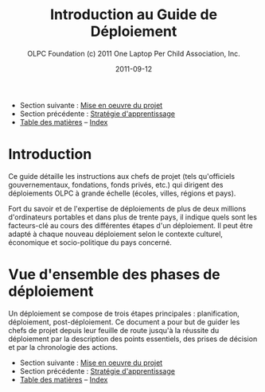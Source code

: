 ﻿#+TITLE: Introduction au Guide de Déploiement
#+AUTHOR: OLPC Foundation (c) 2011 One Laptop Per Child Association, Inc.
#+DATE: 2011-09-12
#+OPTIONS: toc:nil

- Section suivante : [[file:olpc-deployment-guide-realisation-projet.org][Mise en oeuvre du projet]]
- Section précédente : [[file:olpc-deployment-guide-strategie-apprentissage.org][Stratégie d'apprentissage]]
- [[file:index.org][Table des matières]] -- [[file:theindex.org][Index]]

* Introduction

Ce guide détaille les instructions aux chefs de projet (tels qu'officiels
gouvernementaux, fondations, fonds privés, etc.) qui dirigent des
déploiements OLPC à grande échelle (écoles, villes, régions et pays).

Fort du savoir et de l'expertise de déploiements de plus de deux millions
d'ordinateurs portables et dans plus de trente pays, il indique quels sont
les facteurs-clé au cours des différentes étapes d'un déploiement. Il peut
être adapté à chaque nouveau déploiement selon le contexte culturel,
économique et socio-politique du pays concerné.

* Vue d'ensemble des phases de déploiement

Un déploiement se compose de trois étapes principales : planification,
déploiement, post-déploiement. Ce document a pour but de guider les chefs
de projet depuis leur feuille de route jusqu'à la réussite du déploiement
par la description des points essentiels, des prises de décision et par la
chronologie des actions.

[[file:~/install/git/OLPC-Deployment--community--guide/images/1_deploy_phases_overview.jpg]]

- Section suivante : [[file:olpc-deployment-guide-realisation-projet.org][Mise en oeuvre du projet]]
- Section précédente : [[file:olpc-deployment-guide-strategie-apprentissage.org][Stratégie d'apprentissage]]
- [[file:index.org][Table des matières]] -- [[file:theindex.org][Index]]
